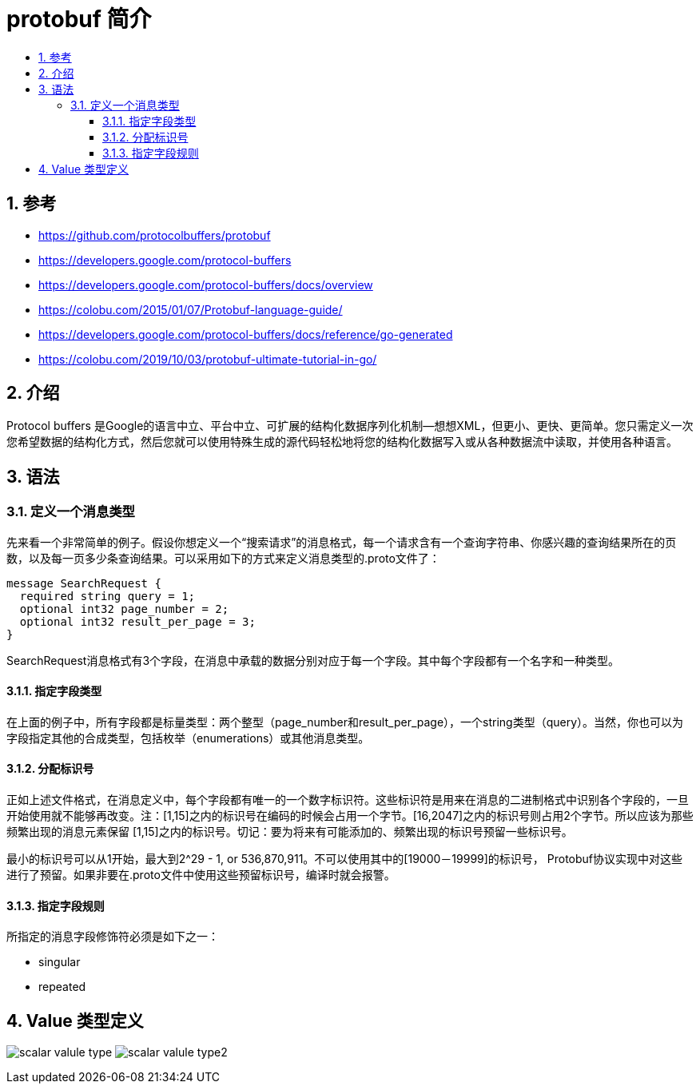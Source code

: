 = protobuf 简介
:toc:
:toclevels: 5
:toc-title:
:sectnums:

== 参考
- https://github.com/protocolbuffers/protobuf
- https://developers.google.com/protocol-buffers
- https://developers.google.com/protocol-buffers/docs/overview
- https://colobu.com/2015/01/07/Protobuf-language-guide/
- https://developers.google.com/protocol-buffers/docs/reference/go-generated
- https://colobu.com/2019/10/03/protobuf-ultimate-tutorial-in-go/

== 介绍
Protocol buffers 是Google的语言中立、平台中立、可扩展的结构化数据序列化机制--想想XML，但更小、更快、更简单。您只需定义一次您希望数据的结构化方式，然后您就可以使用特殊生成的源代码轻松地将您的结构化数据写入或从各种数据流中读取，并使用各种语言。

== 语法
=== 定义一个消息类型
先来看一个非常简单的例子。假设你想定义一个“搜索请求”的消息格式，每一个请求含有一个查询字符串、你感兴趣的查询结果所在的页数，以及每一页多少条查询结果。可以采用如下的方式来定义消息类型的.proto文件了：

```proto
message SearchRequest {
  required string query = 1;
  optional int32 page_number = 2;
  optional int32 result_per_page = 3;
}
```

SearchRequest消息格式有3个字段，在消息中承载的数据分别对应于每一个字段。其中每个字段都有一个名字和一种类型。

==== 指定字段类型
在上面的例子中，所有字段都是标量类型：两个整型（page_number和result_per_page），一个string类型（query）。当然，你也可以为字段指定其他的合成类型，包括枚举（enumerations）或其他消息类型。

==== 分配标识号
正如上述文件格式，在消息定义中，每个字段都有唯一的一个数字标识符。这些标识符是用来在消息的二进制格式中识别各个字段的，一旦开始使用就不能够再改变。注：[1,15]之内的标识号在编码的时候会占用一个字节。[16,2047]之内的标识号则占用2个字节。所以应该为那些频繁出现的消息元素保留 [1,15]之内的标识号。切记：要为将来有可能添加的、频繁出现的标识号预留一些标识号。

最小的标识号可以从1开始，最大到2^29 - 1, or 536,870,911。不可以使用其中的[19000－19999]的标识号， Protobuf协议实现中对这些进行了预留。如果非要在.proto文件中使用这些预留标识号，编译时就会报警。

==== 指定字段规则
所指定的消息字段修饰符必须是如下之一：

- singular
- repeated

== Value 类型定义
image:scalar_valule_type.jpg[]
image:scalar_valule_type2.jpg[]
